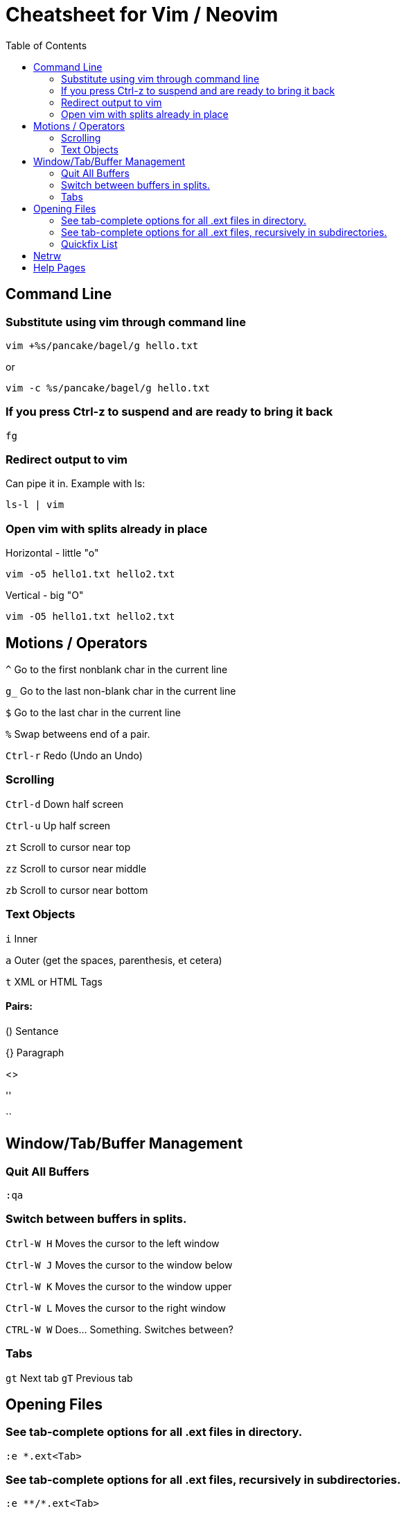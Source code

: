 = Cheatsheet for Vim / Neovim
:toc:

== Command Line

=== Substitute using vim through command line

[source,zsh]
vim +%s/pancake/bagel/g hello.txt

or
[source,zsh]
vim -c %s/pancake/bagel/g hello.txt

=== If you press Ctrl-z to suspend and are ready to bring it back

[source,zsh]
fg

=== Redirect output to vim

Can pipe it in.  Example with ls:

[source,zsh]
ls-l | vim

=== Open vim with splits already in place

.Horizontal - little "o"
[source,zsh]
vim -o5 hello1.txt hello2.txt

.Vertical - big "O"
[source,zsh]
vim -O5 hello1.txt hello2.txt

== Motions / Operators

`^`         Go to the first nonblank char in the current line

`g_`        Go to the last non-blank char in the current line

`$`         Go to the last char in the current line

`%`         Swap betweens end of a pair.

`Ctrl-r`    Redo (Undo an Undo)

=== Scrolling

`Ctrl-d`	Down half screen

`Ctrl-u`	Up half screen

`zt`		Scroll to cursor near top

`zz`		Scroll to cursor near middle

`zb`		Scroll to cursor near bottom

=== Text Objects

`i`   Inner

`a`   Outer (get the spaces, parenthesis, et cetera)

`t`   XML or HTML Tags

==== Pairs:

()   Sentance

{}   Paragraph

[]

<>

''

``

== Window/Tab/Buffer Management

=== Quit All Buffers

[source,vimscript]
:qa

=== Switch between buffers in splits.

`Ctrl-W H`   Moves the cursor to the left window

`Ctrl-W J`   Moves the cursor to the window below

`Ctrl-W K`   Moves the cursor to the window upper

`Ctrl-W L`   Moves the cursor to the right window

`CTRL-W W`   Does... Something.  Switches between?

=== Tabs

`gt`	Next tab
`gT`	Previous tab

== Opening Files

=== See tab-complete options for all .ext files in directory.

[source,vimscript]
:e *.ext<Tab>

=== See tab-complete options for all .ext files, recursively in subdirectories.

[source,vimscript]
:e **/*.ext<Tab>

=== Quickfix List

.Search Recursively Within Working Directory (and create Quickfix List)
[source,vimscript]
:vim /searchterm/ *

.Open/Close the Quickfix List
[source,vimscript]
----
:copen
:ccl
----

.Navigate The Quickfix List
[source,vimscript]
----
:cfirst
:clast
:cnext
:cprev
:cc 1
----

.Command on Multiple Files
[source,vimscript]
:cdo s/foo/bar | update

== Netrw

`%`   Create a new file

`d`   Create a new directory

Press enter Quick Help Bar to cycle through actions.

== Help Pages

.Enter stuff like CTRL ALT SHIFT into commands.
[source,vimscript]
:h key-notation

.Windows
[source,vimscript]
:h window

.Netrw
[source,vimscript]
: h netrw

.Text Objects
[source,vimscript]
: h text-objects


